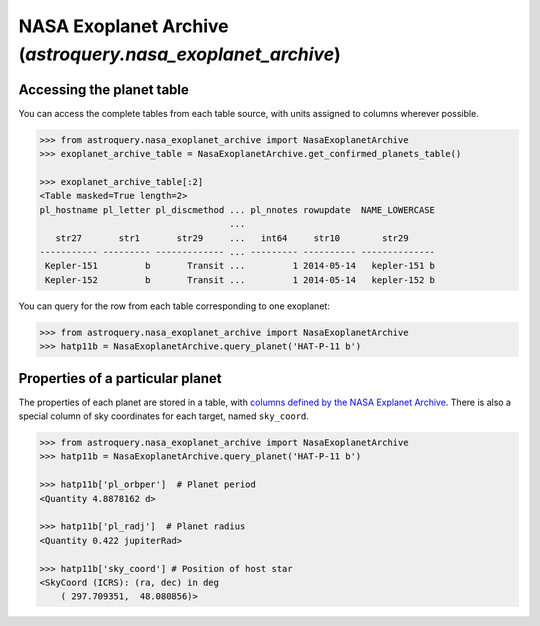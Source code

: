 .. doctest-skip-all

.. _astroquery.nasa_exoplanet_archive:

************************************************************
NASA Exoplanet Archive (`astroquery.nasa_exoplanet_archive`)
************************************************************

Accessing the planet table
==========================

You can access the complete tables from each table source, with units assigned
to columns wherever possible.

.. code-block:: python

        >>> from astroquery.nasa_exoplanet_archive import NasaExoplanetArchive
        >>> exoplanet_archive_table = NasaExoplanetArchive.get_confirmed_planets_table()

        >>> exoplanet_archive_table[:2]
        <Table masked=True length=2>
        pl_hostname pl_letter pl_discmethod ... pl_nnotes rowupdate  NAME_LOWERCASE
                                            ...
           str27       str1       str29     ...   int64     str10        str29
        ----------- --------- ------------- ... --------- ---------- --------------
         Kepler-151         b       Transit ...         1 2014-05-14   kepler-151 b
         Kepler-152         b       Transit ...         1 2014-05-14   kepler-152 b

You can query for the row from each table corresponding to one exoplanet:

.. code-block:: python

        >>> from astroquery.nasa_exoplanet_archive import NasaExoplanetArchive
        >>> hatp11b = NasaExoplanetArchive.query_planet('HAT-P-11 b')


Properties of a particular planet
=================================

The properties of each planet are stored in a table, with `columns defined by
the NASA Explanet Archive <https://exoplanetarchive.ipac.caltech.edu/docs/API_exoplanet_columns.html>`_.
There is also a special column of sky coordinates for each target, named
``sky_coord``.

.. code-block:: python

        >>> from astroquery.nasa_exoplanet_archive import NasaExoplanetArchive
        >>> hatp11b = NasaExoplanetArchive.query_planet('HAT-P-11 b')

        >>> hatp11b['pl_orbper']  # Planet period
        <Quantity 4.8878162 d>

        >>> hatp11b['pl_radj']  # Planet radius
        <Quantity 0.422 jupiterRad>

        >>> hatp11b['sky_coord'] # Position of host star
        <SkyCoord (ICRS): (ra, dec) in deg
            ( 297.709351,  48.080856)>

